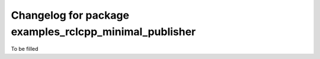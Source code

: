 ^^^^^^^^^^^^^^^^^^^^^^^^^^^^^^^^^^^^^^^^^^^^^^^^^^^^^^^
Changelog for package examples_rclcpp_minimal_publisher
^^^^^^^^^^^^^^^^^^^^^^^^^^^^^^^^^^^^^^^^^^^^^^^^^^^^^^^
To be filled